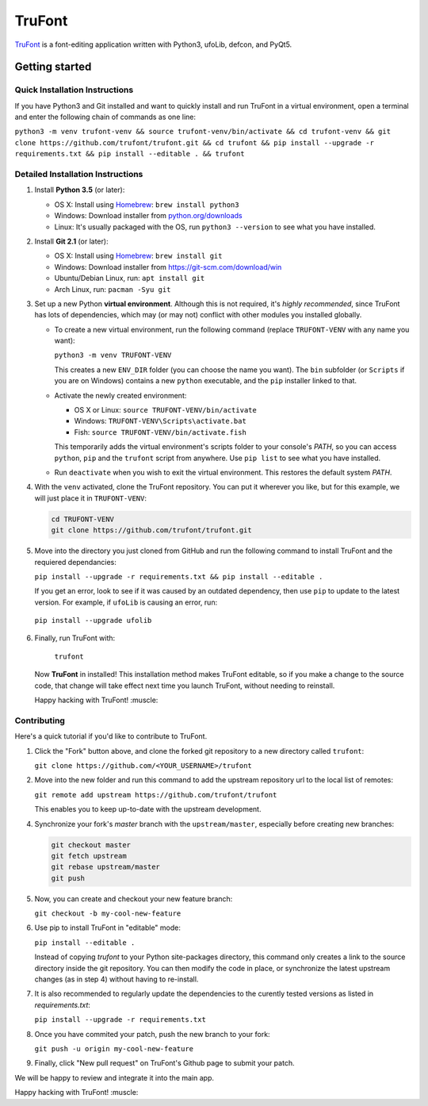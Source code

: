 TruFont
=======

|Build Status|

`TruFont <https://trufont.github.io>`__ is a font-editing application
written with Python3, ufoLib, defcon, and PyQt5.

.. image:: Lib/trufont/resources/screenshot.png

Getting started
---------------

Quick Installation Instructions
~~~~~~~~~~~~~~~~~~~~~~~~~~~~~~~

If you have Python3 and Git installed and want to quickly install 
and run TruFont in a virtual environment, open a terminal and enter 
the following chain of commands as one line:

``python3 -m venv trufont-venv && source trufont-venv/bin/activate && cd trufont-venv && git clone https://github.com/trufont/trufont.git && cd trufont && pip install --upgrade -r requirements.txt && pip install --editable . && trufont``

Detailed Installation Instructions
~~~~~~~~~~~~~~~~~~~~~~~~~~~~~~~~~~

1. Install **Python 3.5** (or later):

   -  OS X: Install using `Homebrew <http://brew.sh/>`__:
      ``brew install python3``
   -  Windows: Download installer from 
      `python.org/downloads <https://www.python.org/downloads/>`__
   -  Linux: It's usually packaged with the OS,
      run ``python3 --version`` to see what you have installed. 

2. Install **Git 2.1** (or later):

   -  OS X: Install using `Homebrew <http://brew.sh/>`__:
      ``brew install git``
   -  Windows: Download installer from 
      `https://git-scm.com/download/win <https://git-scm.com/download/win>`__
   -  Ubuntu/Debian Linux, run: ``apt install git``
   -  Arch Linux, run: ``pacman -Syu git``

3. Set up a new Python **virtual environment**. Although this is not
   required, it's *highly recommended*, since TruFont has lots of
   dependencies, which may (or may not) conflict with other modules
   you installed globally.

   -  To create a new virtual environment, run the following command
      (replace ``TRUFONT-VENV`` with any name you want):

      ``python3 -m venv TRUFONT-VENV``

      This creates a new ``ENV_DIR`` folder (you can choose the name 
      you want). The ``bin`` subfolder (or ``Scripts`` if you are 
      on Windows) contains a new ``python`` executable, and the 
      ``pip`` installer linked to that.

   -  Activate the newly created environment:

      -  OS X or Linux: ``source TRUFONT-VENV/bin/activate``
      -  Windows: ``TRUFONT-VENV\Scripts\activate.bat``
      -  Fish: ``source TRUFONT-VENV/bin/activate.fish``

      This temporarily adds the virtual environment's scripts folder to
      your console's `PATH`, so you can access ``python``, ``pip`` and
      the ``trufont`` script from anywhere. Use ``pip list`` to see what 
      you have installed.

   -  Run ``deactivate`` when you wish to exit the virtual environment.
      This restores the default system `PATH`.

4. With the ``venv`` activated, clone the TruFont repository. You can put 
   it wherever you like, but for this example, we will just place it in 
   ``TRUFONT-VENV``:

   .. code::
   
     cd TRUFONT-VENV
     git clone https://github.com/trufont/trufont.git
   
5. Move into the directory you just cloned from GitHub and run the following
   command to install TruFont and the requiered dependancies:

   ``pip install --upgrade -r requirements.txt && pip install --editable .``

   If you get an error, look to see if it was caused by an outdated dependency,
   then use ``pip`` to update to the latest version. For example, if ``ufoLib`` 
   is causing an error, run:

  ``pip install --upgrade ufolib``
  
6. Finally, run TruFont with:

    ``trufont``
   
   Now **TruFont** in installed! This installation method makes TruFont editable,
   so if you make a change to the source code, that change will take effect 
   next time you launch TruFont, without needing to reinstall. 
   
   Happy hacking with TruFont! :muscle:

Contributing
~~~~~~~~~~~~

Here's a quick tutorial if you'd like to contribute to TruFont.

1. Click the "Fork" button above, and clone the forked git repository
   to a new directory called ``trufont``:

   ``git clone https://github.com/<YOUR_USERNAME>/trufont``

2. Move into the new folder and run this command to add the upstream
   repository url to the local list of remotes:

   ``git remote add upstream https://github.com/trufont/trufont``

   This enables you to keep up-to-date with the upstream development.

4. Synchronize your fork's `master` branch with the
   ``upstream/master``, especially before creating new branches:

   .. code::

     git checkout master
     git fetch upstream
     git rebase upstream/master
     git push

5. Now, you can create and checkout your new feature branch:

   ``git checkout -b my-cool-new-feature``

6. Use pip to install TruFont in "editable" mode:

   ``pip install --editable .``

   Instead of copying `trufont` to your Python site-packages directory,
   this command only creates a link to the source directory inside the
   git repository. You can then modify the code in place, or 
   synchronize the latest upstream changes (as in step 4) without
   having to re-install.

7. It is also recommended to regularly update the dependencies to the
   curently tested versions as listed in `requirements.txt`:

   ``pip install --upgrade -r requirements.txt``

8. Once you have commited your patch, push the new branch to your fork:

   ``git push -u origin my-cool-new-feature``

9. Finally, click "New pull request" on TruFont's Github page to submit
   your patch.

We will be happy to review and integrate it into the main app.

Happy hacking with TruFont! :muscle:

.. |Build Status| image:: https://travis-ci.org/trufont/trufont.svg?branch=master
   :target: https://travis-ci.org/trufont/trufont
